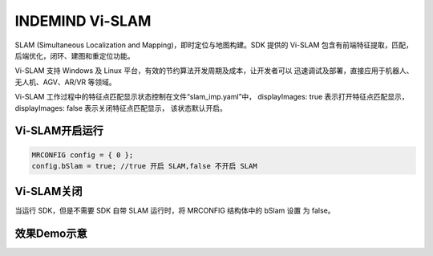﻿.. _slam_indemind vi-slam:

INDEMIND Vi-SLAM
============================================================================


SLAM (Simultaneous Localization and Mapping)，即时定位与地图构建。SDK 提供的 Vi-SLAM 包含有前端特征提取，匹配，后端优化，闭环、建图和重定位功能。

Vi-SLAM 支持 Windows 及 Linux 平台，有效的节约算法开发周期及成本，让开发者可以 迅速调试及部署，直接应用于机器人、无人机、AGV、AR/VR 等领域。

Vi-SLAM 工作过程中的特征点匹配显示状态控制在文件“slam_imp.yaml”中， displayImages: true 表示打开特征点匹配显示，displayImages: false 表示关闭特征点匹配显示， 该状态默认开启。

Vi-SLAM开启运行
^^^^^^^^^^^^^^^^^^^^^^^^

.. code-block:: C++

  MRCONFIG config = { 0 }; 
  config.bSlam = true; //true 开启 SLAM,false 不开启 SLAM

Vi-SLAM关闭
^^^^^^^^^^^^^^^^^^^^^^^^ 

当运行 SDK，但是不需要 SDK 自带 SLAM 运行时，将 MRCONFIG 结构体中的 bSlam 设置 为 false。

效果Demo示意
^^^^^^^^^^^^^^^^^^^^^^^^ 


.. image:: ../../tupian/SDK_20.png